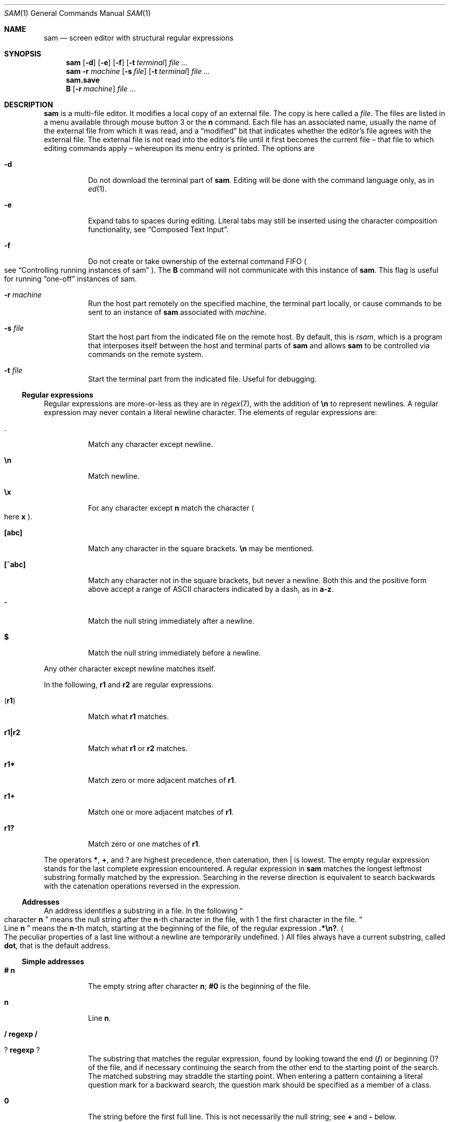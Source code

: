 .Dd $Mdocdate$
.Dt SAM 1
.Os
.Sh NAME
.Nm sam
.Nd screen editor with structural regular expressions
.Sh SYNOPSIS
.Nm
.Op Fl d
.Op Fl e
.Op Fl f
.Op Fl t Ar terminal
.Ar
.Nm
.Fl r Ar machine
.Op Fl s Ar file
.Op Fl t Ar terminal
.Ar
.Nm sam.save
.Nm B
.Op Fl r Ar machine
.Ar
.Sh DESCRIPTION
.Nm sam
is a multi-file editor.
It modifies a local copy of an external file.
The copy is here called a
.Em file "."
The files are listed in a menu available through mouse button 3 or the
.Li n
command.
Each file has an associated name, usually the name of the external file from which it was read, and a
.Dq modified
bit that indicates whether the editor's file agrees with the external file.
The external file is not read into the editor's file until it first becomes the current file \[en] that file to which editing commands apply \[en] whereupon its menu entry is printed.
The options are
.Bl -tag -width Ds
.It Fl d
Do not download the terminal part of
.Nm "."
Editing will be done with the command language only, as in
.Xr ed 1 "."
.It Fl e
Expand tabs to spaces during editing.
Literal tabs may still be inserted using the character composition functionality, see
.Sx "Composed Text Input" "."
.It Fl f
Do not create or take ownership of the external command FIFO
.Po
see
.Sx "Controlling running instances of sam"
.Pc "."
The
.Nm B
command will not communicate with this instance of
.Nm sam "."
This flag is useful for running
.Dq "one-off"
instances of sam.
.It Fl r Ar machine
Run the host part remotely on the specified machine, the terminal part locally, or cause commands to be sent to an instance of
.Nm
associated with
.Ar machine "."
.It Fl s Ar file
Start the host part from the indicated file on the remote host.
By default, this is
.Pa rsam ","
which is a program that interposes itself between the host and terminal parts of
.Nm
and allows
.Nm
to be controlled via commands on the remote system.
.It Fl t Ar file
Start the terminal part from the indicated file.
Useful for debugging.
.El
.Ss Regular expressions
Regular expressions are more-or-less as they are in
.Xr regex 7 ","
with the addition of
.Li \[rs]n
to represent newlines.
A regular expression may never contain a literal newline character.
The elements of regular expressions are:
.Bl -tag -width Ds
.It Li "."
Match any character except newline.
.It Li \[rs]n
Match newline.
.It Li \[rs]x
For any character except
.Li n
match the character
.Po
here
.Sy x
.Pc "."
.It Li "[abc]"
Match any character in the square brackets.
.Li \[rs]n
may be mentioned.
.It Li "[^abc]"
Match any character not in the square brackets, but never a newline.
Both this and the positive form above accept a range of ASCII characters indicated by a dash, as in
.Li "a-z" "."
.It Li "^"
Match the null string immediately after a newline.
.It Li "$"
Match the null string immediately before a newline.
.El
.Pp
Any other character except newline matches itself.
.Pp
In the following,
.Sy r1
and
.Sy r2
are regular expressions.
.Bl -tag -width Ds
.It Pq Sy r1
Match what
.Sy r1
matches.
.It Sy r1|r2
Match what
.Sy r1
or
.Sy r2
matches.
.It Sy r1*
Match zero or more adjacent matches of
.Sy r1 "."
.It Sy r1+
Match one or more adjacent matches of
.Sy r1 "."
.It Sy "r1?"
Match zero or one matches of
.Sy r1 "."
.El
.Pp
The operators
.Li "*" ","
.Li "+" ","
and
.Li "?"
are highest precedence, then catenation, then
.Li "|"
is lowest.
The empty regular expression stands for the last complete expression encountered.
A regular expression in
.Nm
matches the longest leftmost substring formally matched by the expression.
Searching in the reverse direction is equivalent to search backwards with the catenation operations reversed in the expression.
.Ss Addresses
An address identifies a substring in a file.
In the following
.Do
character
.Sy n
.Dc
means the null string after the
.Sy n\fR-th
character in the file, with 1 the first character in the file.
.Do
Line
.Sy n
.Dc
means the
.Sy n\fR-th
match, starting at the beginning of the file, of the regular expression
.Li ".*\[rs]n?" "."
.Po
The peculiar properties of a last line without a newline are temporarily undefined.
.Pc
All files always have a current substring, called
.Sy dot ","
that is the default address.
.Ss Simple addresses
.Bl -tag -width Ds
.It Li # Sy n
The empty string after character
.Sy n ";"
.Li #0
is the beginning of the file.
.It Sy n
Line
.Sy n "."
.It Li / Sy regexp Li /
.It Li ? Sy regexp Li ?
The substring that matches the regular expression, found by looking toward the end
.Pq Li /
or beginning
.Pq Li ?
of the file, and if necessary continuing the search from the other end to the starting point of the search.
The matched substring may straddle the starting point.
When entering a pattern containing a literal question mark for a backward search, the question mark should be specified as a member of a class.
.It Li 0
The string before the first full line.
This is not necessarily the null string; see
.Li +
and
.Li -
below.
.It Li $
The null string at the end of the file.
.It Li "."
Dot.
.It Li "'"
The mark in the file
.Po
see the
.Sy k
command below
.Pc "."
.It Sy "regexp"
.Do
A regular expression in double quotes.
.Dc
Preceding a simple address
.Do
default
.Li "."
.Dc ","
refers to the address evaluated in the unique file whose menu line matches the regular expression.
.El
.Ss Compound addresses
In the following,
.Sy a1
and
.Sy a2
are addresses.
.Bl -tag -width Ds
.It Sy a1+a2
The address
.Sy a2
evaulated starting at the end of
.Sy a1 "."
.It Sy a1-a2
The address
.Sy a2
evaluated looking the reverse direction starting at the beginning of
.Sy a1 "."
.It Sy "a1,a2"
The substring from the beinning of
.Sy a1
to the end of
.Sy a2 "."
If
.Sy a1
is missing,
.Li 0
is substituted.
If
.Sy a2
is missing,
.Li $
is substituted.
.It Sy a1;a2
Like
.Dq Sy a1,a2
but with
.Sy a2
evaluated at the end of, and dot set to,
.Sy a1 "."
.El
.Pp
The operators
.Li +
and
.Li -
are high precedence, while
.Li ,
and
.Li ;
are low precedence.
.Pp
In both
.Li +
and
.Li -
forms, if
.Sy a2
is a line or character address with a missing number, the number defaults to 1.
If
.Sy a1
is missing,
.Li "."
is subtituted.
If both
.Sy a1
and
.Sy a2
are present and distinguishable,
.Li +
may be elided.
.Sy a2
may be a regular expression; if it is delimited by
.Li "?"
characters, the effect of the
.Li +
or
.Li -
is reversed.
.Pp
It is an error for a compound address to represent a malformed substring.
.Pp
Some useful idioms:
.Bl -tag -width Ds
.It Sy a1+- Po Sy a1-+ Pc
selects the line containing the end
.Dq beginning
of
.Sy a1 "."
.It Sy 0/regexp/
locates the first match of the expression in the file.
.Do
The form
.Li 0;//
sets dot unnecessarily.
.Dc
.It Sy "./regexp///"
find the second following occurence of the expression, and
.Sy ".,/regexp/"
extends dot.
.El
.Ss Commands
In the following, text demarcated by slashes represnets text delimited by any printable ASCII character except alphanumerics.
Any number of trailing delimiters may be elided, with multiple elisions then representing null strings, but the first delimiter must always be present.
In any delimited text, newline may not appear literally;
.Li \[rs]n
may be typed for newline; and
.Li \[rs]/
quotes the delimiter, here
.Li / "."
Backslash is other interpreted literally, except in
.Sy s
commands.
.Pp
Most commands may be prefixed with an address to indicate their range of operation.
Those that may not are marked with a
.Sy "*"
below.
If a command takes an address and none is supplised, dot is used.
The sole exception is the
.Sy w
command, which defaults to
.Li "0,$" "."
In the description,
.Dq range
is used to represent whatever address is supplied.
Many commands set the value of dot as a side effect.
If so, it is always to the
.Dq result
of the change: the empty string for a deletion, the new text for an insertion, etc.
.Po
but see the
.Sy s
and
.Sy e
commands
.Pc "."
.Ss Text commands
.Bl -tag -width Ds
.It Sy a/text/
Insert the text into the file after the range.
Set dot.
.Pp
May also be written as
.Bd -literal -offset indent
 a
 lines
 of
 text
 .
.Ed
.It Sy c \fR or Sy i
Same as
.Sy a ","
but
.Sy c
replaces the text, while
.Sy i
inserts
.Em before
the range.
.It Sy d
Delete the text in range.
Set dot.
.It Sy s/regexp/text/
Substitute
.Sy text
for the first match to the regular expression in the range.
Set dot to the modified range.
In
.Sy text
the character
.Li "&"
stands for the string that matched the expression.
Backslash behaves as usual unless followed by a digit:
.Sy \[rs]d
stands for the string that matched the subexpression begun by the
.Sy d\fR-th
left parenthesis.
If
.Sy s
is followed immediately by a number
.Sy n ","
as in
.Li "s2/x/y/" ","
the
.Sy n\fR-th
match in the range is substituted.
If the command is followed by
.Sy g ","
as in
.Li "s/x/y/g" ","
all matches in the range are substituted.
.It Sy "m a1"
Move the range to after
.Sy a1 "."
Set dot.
.It Sy "t a1"
Copy the range to after
.Sy a1 "."
Set dot.
.El
.Ss Display commands
.Bl -tag -width Ds
.It Sy p
Print the text in the range.
Set dot.
.It Sy =
Print the line address and character address of the range.
.It Sy =#
Print just the character address of the range.
.El
.Ss File commands
.Bl -tag -width Ds
.It * Sy "b name"
Set the current file to the first window on file
.Ar name ","
if
.Nm
has such a file in its menu.
If no such file is present,
.Ar name
is compared against the
.Xr basename 3
of each menu file, and the first match is made current.
Finally, if no such file is present, the first menu file that contains
.Ar name
as a substring is selected.
The name may be expressed
.Sy "<shell-command"
in which case the file names are taken as words
.Pq "in the shell sense"
generated by the shell command and no fuzzy matching is performed.
.It * Sy "B file-list"
Same as
.Sy b ","
except that filenames not in the menu are entered there, and all file names in the list are examined.
.It * Sy n
Print a menu of files.
The format is:
.Bl -tag -width Ds
.It "' or blank"
indicating the file is modified or clean,
.It "- or +"
indicating the file is unread or has been read
.Po
in the terminal,
.Li "*"
means more than one window is open
.Pc ","
.It ". or blank"
indicating the current file,
.El
a blank,
and the filename.
.It "*" Sy "D file-list"
Delete the named files from the menu.
If no files are named, the current file is deleted.
It is an error to delete a modified file, but a subsequent
.Sy D
will delete such a file.
.El
.Ss I/O commands
.Bl -tag -width Ds
.It "*" Sy "e filename"
Replace the file by the contents of the named external file.
Set dot to the beginning of the file.
.It Sy "r filename"
Replace the text in the range by the contents of the named external file.
Set dot.
.It Sy "w filename"
Write the range
.Po
default
.Li 0,$
.Pc
to the named external file.
.It "*" Sy "f filename"
Set the file name and print the resulting menu entry.
.El
.Pp
If the file name argument is absent from any of these, the current file name is used.
.Sy e
always sets the file name,
.Sy r
and
.Sy w
will do so if the file has no name.
.Bl -tag -width Ds
.It Sy "< shell-command"
Replace the range by the standard output of the shell command.
.It Sy "> shell-command"
Sends the range to the standard input of the shell command.
.It Sy "| shell-command"
Send the range to the standard input, and replace it by the standard output, of the shell command.
.It "*" Sy "! shell-command"
Run the shell command.
.It "*" Sy "cd directory"
Change working directory.
If no directory is specified,
.Ev "$HOME"
is used.
.El
.Pp
In any of
.Sy "<" ","
.Sy ">" ","
.Sy "|" ", or"
.Sy "!" ","
if the shell command is omitted, the last shell command
.Pq "of any type"
is substituted.
If
.Nm
is downloaded,
.Sy "!"
sets standard input to
.Pa "/dev/null" ","
and otherwise unassigned output
.Po
.Pa stdout
for
.Sy "!"
and
.Sy ">" ","
.Pa stderr
for all
.Pc
is placed in
.Pa "${HOME}/sam.err"
and the first few lines are printed.
.Ss Loops and conditionals
.Bl -tag -width Ds
.It Sy "x/regexp/ command"
For each match of the regular expression in the range, run the command with dot set to the match.
Set dot to the last match.
If the regular expression and its slashes are omitted,
.Li "/.*\[rs]n/"
is assumed.
Null string matches potentially occur before every character of the range and at the end of the range.
.It Sy "y/regexp/ command"
Like
.Sy x ","
but run the command for each substring that lies before, between, or after the matches that would be generated by
.Sy x "."
There is no default behavior.
Null substrings potentially occur before every character in the range.
.It "*" Sy "X/regexp/ command"
For each file whose menu entry matches the regular expression, make that the current file and run the command.
If the expression is omitted, the command is run in every file.
.It "*" Sy "Y/regexp/ command"
Same as
.Sy X ","
but for files that do not match the regular expression, and the expression is required.
.It Sy "g/regexp/ command"
.It Sy "v/regexp/ command"
If the range contains
.Po
.Sy g
.Pc
or does not contain
.Po
.Sy v
.Pc
a match for the expression, set dot to the range and run the command.
.El
.Pp
These may be nested arbitrarily deeply, but only one instance of either
.Sy X
or
.Sy Y
may appear in a single command.
An empty command in an
.Sy x
or
.Sy y
defaults to
.Sy p ";"
an empty command in
.Sy X
or
.Sy Y
defaults to
.Sy f "."
.Sy g
and
.Sy v
do not have defaults.
.Ss Miscellany
.Bl -tag -width Ds
.It Sy k
Set the current file's mark to the range.
Does not set dot.
.It "*" Sy q
Quit.
It is an error to quit with modified files, but a second
.Sy q
will succeed.
.It "*" Sy "u n"
Undo the last
.Sy n
.Pq "default 1"
top-level commands that changed the contents or name of the current file, and any other file whose most recent change was simultaneous with the current file's change.
Successive
.Sy u
commands move further back in time.
The only commands for which
.Sy u
is ineffective are
.Sy cd ","
.Sy u ","
.Sy q ","
.Sy w ","
and
.Sy D "."
.It Sy empty
If the range is explicit, set dot to the range.
If
.Nm
is downloaded, the resulting dot is selected on the screen; otherwise it is printed.
If no address is specified
.Pq "the command is a newline"
dot is extended in either direction to the line boundaries and printed.
If dot is thereby unchanges, i is set to
.Li ".+1"
and printed.
.El
.Ss Grouping and multiple changes
Commands may be groups by enclosing them in curly braces.
Commands within the braces must appear on separate lines
.Pq "no backslashes are required between commands" "."
Semantically, the opening brance is like a command: it takes an
.Pq optional
address and sets dot for each sub-command.
Commands within the braces are executed sequentially, but changes made by one command are not visible to other commands
.Pq "see the next paragraph" "."
Braces may be nested arbitrarily.
.Pp
When a command makes a number of changes to a file, as in
.Li "x/re/c/text/" ","
the addresses of all changes to the file are computed in the original file.
If the changes are in sequence, they are applied to the file.
Successive insertions at the same address are catenated into a single insertion composed of the several insertions in the order applied.
.Ss The terminal
What follows refers to the behavior of
.Nm
when downloaded, that is, when operating as a display editor on a bitmap display.
This is the default behavior; invoking
.Nm
with the
.Fl d
.Pq "no download"
option provides access to the command language only.
.Pp
Each file may have zero or more windows open.
Each window is equivalent and is updated simultaneously with changes in other windows on the same file.
Each window has an independent value of dot, indicated by a highlighted substring on the display.
Dot may be in a region not within the window.
There is usually a
.Dq "current window" ","
marked with a dark border, to which typed text and editing commands apply.
The escape key selects
.Pq "sets dot to"
text typed since the last mouse button hit.
.Pp
The button 3 menu controls window operations.
The top of the menu provides the following operators, each of which uses one or more cursors to prompt for selection of a window or sweeping of a rectangle.
.Bl -tag -width Ds
.It Sy new
Create a new empty file:
Depress button 3 where one corner of the new rectangle should appear
.Pq "box cursor" ","
and move the mouse while holding down button 3 to the diagonally opposite corner.
.Dq Sweeping
a null rectangle gets a large window disjoint from the command window or the whole
.Nm
window, depending on where the null rectangle is.
.It Sy zerox
Create a copy of an existing window.
After selecting the window to copy with button 1,
sweep out the window for the copy.
.It Sy reshape
Change the size and location of a window.
First click button 3 in the window to be changed
.Pq "gunsight cursor" "."
Then sweep out a window as for the
.Sy new
menu selection.
.It Sy close
Delete the window.
In the last window of a file,
.Sy close
is equivalent to a
.Sy D
for the file.
.It Sy write
Equivalent to a
.Sy w
for the file.
.El
.Pp
Below these operators is a list of available files, starting with
.Sy "~~sam~~" ","
the command window.
Selecting a file from the list makes the most recently used window on that file current, unless it is already current, in which case selections cycle through the open windows.
If no windows are open on the file, the user is prompted to open one.
Files other than
.Sy "~~sam~~"
are marked with one of the characters
.Li "-+*"
according as zero, one, or more windows are open on the file.
A further mark,
.Li "." ","
appears on the file in the current window and a single quote,
.Li "'" ","
on a file modified since last write.
.Pp
The command window, created automatically when
.Nm
starts, is an ordinary window except that text typed to it is interpreted as commands for the editor rather than passive text, and text printed by editor commands appears in it.
There is an
.Dq "output point"
that separates commands being typed from previous output.
Commands typed in the command window apply to the current open file\[en]the file in the most recently current window.
.Ss Manipulating text
Typed characters replace the current selection
.Pq dot
in the current window.
Backspace deletes the previous character, while Control-W deletes the previous word, and Control-U deletes the line.
Escape selects
.Pq "sets dot to"
everything typed since the last mouse hit.
Control-S, Control-D, Control-E, and Control-X collapse the selection and the move it one character to the left or right (Control-S and Control-D) or one line up or down (Control-E and Control-X).
Control-K alternates focus between the command window and the last file window, making it easy to jump to the command window and back.
.Pp
Button 1 changes the selection.
Pointing to a non-current window with button 1 makes it current; within the current window, button 1 selects text, thus setting dot.
Double-clicking selects text to the boundaries of words, lines, quoted strings, or bracketed strings, depending on the text at the click.
.Pp
Button 2 (or button 3 combined with the shift key) provides a menu of editing commands:
.Bl -tag -width Ds
.It Sy cut
Delete dot and save the deleted text in the snarf buffer.
.It Sy paste
Replace the text in dot by the contents of the snarf buffer.
.It Sy snarf
Save the text in dot in the snarf buffer.
.It Sy look
Search forward for the next occurence of the literal text in dot.
If dot is the null string, the text in the snarf buffer is used.
The snarf buffer is unaffected.
.It Sy <exch>
Exchange the snarf buffer with the current system-wide text selection.
The exchange of a large amount of selected text is truncated to the size of the editor's internal snarf buffer
.Pq "currently 4K"
without warning.
.It Sy "/regexp"
Search forward for the next match of the last regular expression typed in a command.
.Pq "Not in command window."
.It Sy send
Send the text in dot, or the snarf buffer if dot is the null string, as if it were typed to the command window.
Saves the sent text in the snarf buffer.
.Pq "Command window only."
.El
.Pp
The cut and paste operations can also be accessed using combinations of mouse buttons, without using the menu.
After making a selection with button 1, pressing button 2 with button 1 still pressed will perform a cut operation.
Pressing button 3 with button 1 still pressed will perform a paste operation.
Performing both of these operations (pressing buttons 2 and then 3 with button 1 still pressed) is the equivalent of the snarf operation.
.Pp
A scroll wheel, if present, can be used to scroll a document up and down.
.Ss Abnormal termination
If
.Nm
terminates other than by a
.Sy q
command
.Pq "by hangup, deleting its window, etc." ","
modified files are saved in an executable file,
.Pq "${HOME}/sam.save" "."
This program, when executed, asks whether to write each file back to an external file.
The answer
.Sy y
causes writing; anything else skips the file.
If a machine crash prevents the creation of a
.P "sam.save"
file, all changes are lost.
If an editing session is difficult to replicate, writing changed files often is recommended.
.Ss Remote execution
.Nm sam
allows the host and terminal parts of the editor to run on diffrent machines, in a process called
.Dq downloading "."
This process can be suppressed with the
.Fl d
option, which then runs only the host part in the manner of
.Xr ed 1 "."
.Pp
Running the host part on another machine is accomplished using the
.Fl r
option, which is used to specify a remote machine name suitable for passing to the remote shell command specified in the
.Ev RSH
environment variable.
.Pp
By default,
.Nm sam
will run a command called
.Nm rsam
as the host-part on the remote machine.
.Nm rsam
opens up an additional control channel on the remote machine, allowing
.Nm sam
to be controlled via the
.Nm B
command on the remote machine as well.
.Pp
The only components of
.Nm sam
that need to be on the remote machine are
.Nm rsam
and
.Nm sam ","
and any command specified as the argument to the
.Fl s
option.
Users may also like to have the
.Nm B
command present on the remote system; invoking this command on the remote system will
.Po
if
.Nm sam
was invoked with its default remote host command, i.e.
.Nm rsam
.Pc
open files in the local terminal.
This allows users to run the terminal part of
.Nm sam
locally while controlling it via a remote shell connection.
.Ss Controlling running instances of Nm
.Nm B
is a shell command that causes a downloaded instance of
.Nm sam
to load the named files.
The
.Fl r
option causes the instance of
.Nm sam
connected to
.Ar machine
to load the named files; the default is the most-recently started local instance.
.Pp
.Nm B
may also be called on a remote machine, causing the downloaded instance of sam connected to that machine to load the named files.
.Pp
Note that
.Nm B
will only communicate with the most-recently-run instance of
.Nm sam ","
but see the
.Fl f
option above.
.Ss Composed Text Input
.Nm sam
allows the input of arbitrary Unicode characters from the Basic Multilingual Plane
.Pq BMP
via five-character and two-character sequences.
These sequences are entered while holding down the system Mod1 key
.Po
on most keyboards, this key is labeled
.Sy Alt
.Pc "."
If your system has a Compose key, it may be pressed once and then the composed character sequence entered, rather than needing to hold down a key continuously.
.Pp
The first method allows the entry of any code point in the BMP.
An uppercase
.Li X
character is typed, followed by exactly four lowercase hexadecimal digits naming the codepoint.
.Pp
Commonly used codepoints can be entered with an abbreviated two-character sequence.
These sequence definitions are read from a file called
.Pa ".keyboard"
in the user's home directory,
see
.Xr keyboard 5
for more information on that file and its format.
.Sh ENVIRONMENT
The following environment variables affect the operation of
.Nm sam ":"
.Bl -tag -width Ds
.It Ev FOREGROUND
Sets the foreground color used by
.Nm
to draw its terminal.
Common English color names can be used
.Po
see
.Xr rgb 5
.Pc ","
or exact colors can be specified as
.Sy "#rrggbb" ","
where
.Sy "rr" ","
.Sy "gg" ","
and
.Sy "bb"
are hexadecimal digits describing the red, green, and blue components of the color, respectively.
By default, this is the string
.Dq black "."
.It Ev BACKGROUND
As
.Ev FOREGROUND ","
but describing the background color used to draw the terminal.
By default, this is the string
.Dq white "."
.It Ev FONT
A string representing a
.Xr fc-match 1
compatible font pattern.
The font described by this pattern will be used to render text in the terminal.
By default, this is the string
.Dq "monospace" "."
.It Ev RSH
The name of a command to be used to connect to a remote machine when
.Nm
is invoked with the
.Fl r
option.
It will be passed at least two arguments: the name of the machine to connect to and the name of the remote command to execute
.Po
e.g.
.Nm rsam
.Pc "."
Any additional arguments should be passed to the command on the remote machine.
By default, this is the string
.Dq "ssh" "."
.It Ev TABS
A number between 1 and 12, indicating the width of a tab character.
This number is treated as a multiplier of the width of the '0' character.
The default is 8.
.Pp
If the number specified for
.Ev TABS
is negative, the absolute value of that number is used and automatic tab expansion
.Po
as for the
.Fl e
flag
.Pc
is enabled.
.El
.Sh FILES
.Bl -tag -width Ds
.It Pa "${HOME}/.keyboard"
Provides a mapping of two-character sequences to Unicode code points.
Note that the code points must be in the Basic Multilingual Plane.
.It Pa "${HOME}/sam.save"
Created if
.Nm
terminates abnormally.
Executing this file will prompt the user to restore the files that were being edited at the time of termination.
.It Pa "${HOME}/sam.err"
Stores output of shell commands executed by
.Nm "."
.El
.Sh SEE ALSO
.Xr ed 1
.Sh BUGS
The only human language in which colors may be specified is English.
.Pp
The only human language in which output is generated is English.
.Pp
There is no support for right-to-left text, ligatures, composed characters, or any other complex text rendering.
.Pp
There is no support for font fallback: characters that do not exist in the configured font will display as unknown characters.
